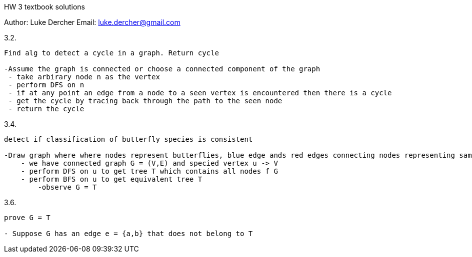 HW 3 textbook solutions
===========
Author:    Luke Dercher
Email:     luke.dercher@gmail.com
===========

.3.2.
--------------------
Find alg to detect a cycle in a graph. Return cycle

-Assume the graph is connected or choose a connected component of the graph
 - take arbirary node n as the vertex
 - perform DFS on n
 - if at any point an edge from a node to a seen vertex is encountered then there is a cycle
 - get the cycle by tracing back through the path to the seen node
 - return the cycle
--------------------
 
 
.3.4.
--------------------
detect if classification of butterfly species is consistent

-Draw graph where where nodes represent butterflies, blue edge ands red edges connecting nodes representing same types of butterflies
    - we have connected graph G = (V,E) and specied vertex u -> V
    - perform DFS on u to get tree T which contains all nodes f G
    - perform BFS on u to get equivalent tree T
        -observe G = T
--------------------


.3.6.
---------------------------------
prove G = T

- Suppose G has an edge e = {a,b} that does not belong to T


